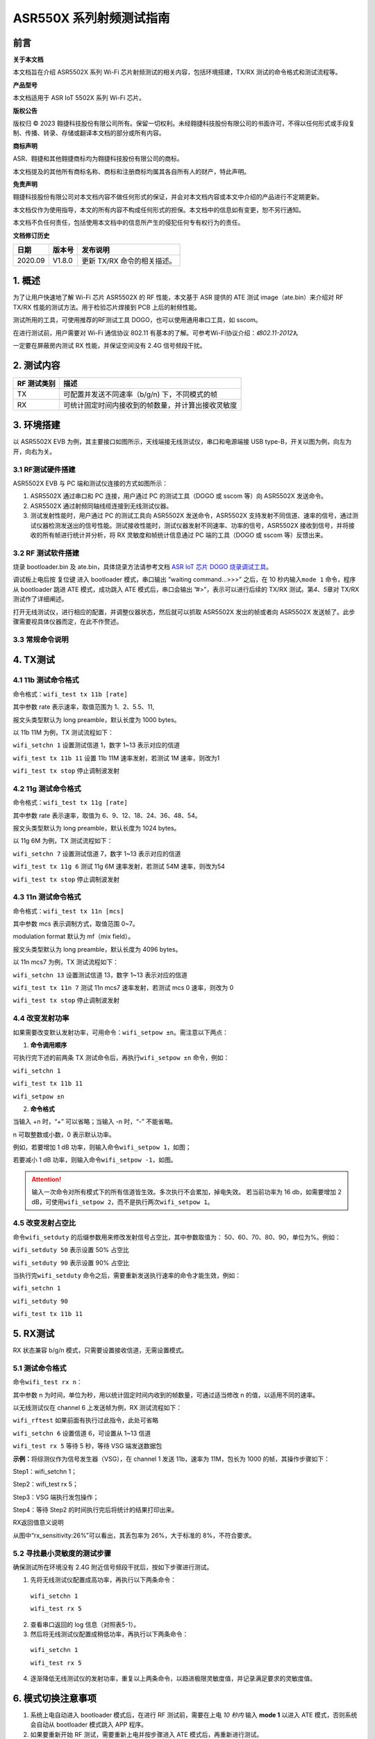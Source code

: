 ASR550X 系列射频测试指南
=========================

前言
----

**关于本文档**

本文档旨在介绍 ASR5502X 系列 Wi-Fi 芯片射频测试的相关内容，包括环境搭建，TX/RX 测试的命令格式和测试流程等。

**产品型号**

本文档适用于 ASR IoT 5502X 系列 Wi-Fi 芯片。

**版权公告**

版权归 © 2023 翱捷科技股份有限公司所有。保留一切权利。未经翱捷科技股份有限公司的书面许可，不得以任何形式或手段复制、传播、转录、存储或翻译本文档的部分或所有内容。

**商标声明**

ASR、翱捷和其他翱捷商标均为翱捷科技股份有限公司的商标。

本文档提及的其他所有商标名称、商标和注册商标均属其各自所有人的财产，特此声明。

**免责声明**

翱捷科技股份有限公司对本文档内容不做任何形式的保证，并会对本文档内容或本文中介绍的产品进行不定期更新。

本文档仅作为使用指导，本文的所有内容不构成任何形式的担保。本文档中的信息如有变更，恕不另行通知。

本文档不负任何责任，包括使用本文档中的信息所产生的侵犯任何专有权行为的责任。

**文档修订历史**

======= ====== =========================
日期    版本号 发布说明
======= ====== =========================
2020.09 V1.8.0 更新 TX/RX 命令的相关描述。
======= ====== =========================

1. 概述
-------

为了让用户快速地了解 Wi-Fi 芯片 ASR5502X 的 RF 性能，本文基于 ASR 提供的 ATE 测试 image（ate.bin）来介绍对 RF TX/RX 性能的测试方法。用于检验芯片焊接到 PCB 上后的射频性能。

测试所用的工具，可使用推荐的RF测试工具 DOGO，也可以使用通用串口工具，如 sscom。

在进行测试前，用户需要对 Wi-Fi 通信协议 802.11 有基本的了解。可参考Wi-Fi协议介绍：*《802.11-2012》*。

一定要在屏蔽房内测试 RX 性能，并保证空间没有 2.4G 信号频段干扰。

2. 测试内容
-----------

=================== ==================================================
**RF** **测试类别** **描述**
=================== ==================================================
TX                  可配置并发送不同速率（b/g/n) 下，不同模式的帧
RX                  可统计固定时间内接收到的帧数量，并计算出接收灵敏度
=================== ==================================================

3. 环境搭建
-----------

以 ASR5502X EVB 为例，其主要接口如图所示，天线端接无线测试仪，串口和电源端接 USB type-B，开关以图为例，向左为开，向右为关。

.. raw:: html

   <center>

|image1|

.. raw:: html

   </center>


3.1 RF测试硬件搭建
~~~~~~~~~~~~~~~~~~

ASR5502X EVB 与 PC 端和测试仪连接的方式如图所示：

.. raw:: html

   <center>

|image2|

.. raw:: html

   </center>


(1) ASR5502X 通过串口和 PC 连接，用户通过 PC 的测试工具（DOGO 或 sscom 等）向 ASR5502X 发送命令。

(2) ASR5502X 通过射频同轴线缆连接到无线测试仪器。

(3) 测试发射性能时，用户通过 PC 的测试工具向 ASR5502X 发送命令，ASR5502X 支持发射不同信道、速率的信号，通过测试仪器检测发送出的信号性能。测试接收性能时，测试仪器发射不同速率、功率的信号，ASR5502X 接收到信号，并将接收的所有帧进行统计并分析，将 RX 灵敏度和帧统计信息通过 PC 端的工具（DOGO 或 sscom 等）反馈出来。

3.2 RF 测试软件搭建
~~~~~~~~~~~~~~~~~~

烧录 bootloader.bin 及 ate.bin，具体烧录方法请参考文档 `ASR IoT 芯片 DOGO 烧录调试工具 <https://pan.baidu.com/s/1HLy_Hg2e2e1fufuiS_Xgag?pwd=gup3>`_。

调试板上电后按 复位键 进入 bootloader 模式，串口输出 ”waiting command…>>>” 之后，在 10 秒内输入\ ``mode 1`` 命令，程序从 bootloader 跳进 ATE 模式，成功跳入 ATE 模式后，串口会输出 ”#>”，表示可以进行后续的 TX/RX 测试。第\ *4*\ 、\ *5*\ 章对 TX/RX 测试作了详细阐述。

打开无线测试仪，进行相应的配置，并调整仪器状态，然后就可以抓取 ASR5502X 发出的帧或者向 ASR5502X 发送帧了。此步骤需要视具体仪器而定，在此不作赘述。

3.3 常规命令说明
~~~~~~~~~~~~~~~~

.. raw:: html

   <center>

|image3|

.. raw:: html

   </center>


4. TX测试
---------

4.1 11b 测试命令格式
~~~~~~~~~~~~~~~~~~~~

命令格式：\ ``wifi_test tx 11b [rate]``

其中参数 rate 表示速率，取值范围为 1、2、5.5、11,

报文头类型默认为 long preamble，默认长度为 1000 bytes。

以 11b 11M 为例，TX 测试流程如下：

\ ``wifi_setchn 1`` 
设置测试信道 1，数字 1~13 表示对应的信道

\ ``wifi_test tx 11b 11``
设置 11b 11M 速率发射，若测试 1M 速率，则改为1

\ ``wifi_test tx stop`` 
停止调制波发射

.. raw:: html

   <center>

|image4|

.. raw:: html

   </center>


4.2 11g 测试命令格式
~~~~~~~~~~~~~~~~~~~~

命令格式：\ ``wifi_test tx 11g [rate]``

其中参数 rate 表示速率，取值为 6、9、12、18、24、36、48、54。

报文头类型默认为 long preamble，默认长度为 1024 bytes。

以 11g 6M 为例，TX 测试流程如下：

\ ``wifi_setchn 7``
设置测试信道 7，数字 1~13 表示对应的信道

\ ``wifi_test tx 11g 6`` 
测试 11g 6M 速率发射，若测试 54M 速率，则改为54

\ ``wifi_test tx stop``  
停止调制波发射

.. raw:: html

   <center>

|image5|

.. raw:: html

   </center>


4.3 11n 测试命令格式
~~~~~~~~~~~~~~~~~~~~

命令格式：\ ``wifi_test tx 11n [mcs]``

其中参数 mcs 表示调制方式，取值范围 0~7。

modulation format 默认为 mf（mix field）。

报文头类型默认为 long preamble，默认长度为 4096 bytes。

以 11n mcs7 为例，TX 测试流程如下：

\ ``wifi_setchn 13``
设置测试信道 13，数字 1~13 表示对应的信道

\ ``wifi_test tx 11n 7`` 
测试 11n mcs7 速率发射，若测试 mcs 0 速率，则改为 0

\ ``wifi_test tx stop`` 
停止调制波发射

.. raw:: html

   <center>

|image6|

.. raw:: html

   </center>


4.4 改变发射功率
~~~~~~~~~~~~~~~~

如果需要改变默认发射功率，可用命令：\ ``wifi_setpow ±n``。需注意以下两点：

1. **命令调用顺序**

可执行完下述的前两条 TX 测试命令后，再执行\ ``wifi_setpow ±n`` 命令，例如：

\ ``wifi_setchn 1``

\ ``wifi_test tx 11b 11``

\ ``wifi_setpow ±n``

2. **命令格式**

当输入 +n 时，“+” 可以省略；当输入 -n 时，“-” 不能省略。

n 可取整数或小数，0 表示默认功率。

例如，若要增加 1 dB 功率，则输入命令\ ``wifi_setpow 1``，如图；

.. raw:: html

   <center>

|image7|

.. raw:: html

   </center>

若要减小 1 dB 功率，则输入命令\ ``wifi_setpow -1``，如图。

.. raw:: html

   <center>

|image8|

.. raw:: html

   </center>

.. attention::
    输入一次命令对所有模式下的所有信道皆生效。多次执行不会累加，掉电失效。
    若当前功率为 16 db，如需要增加 2 dB，可使用\ ``wifi_setpow 2``，而不是执行两次\ ``wifi_setpow 1``。

4.5 改变发射占空比
~~~~~~~~~~~~~~~~~~

命令\ ``wifi_setduty`` 的后缀参数用来修改发射信号占空比，其中参数取值为： 50、60、70、80、90，单位为%。例如：

\ ``wifi_setduty 50`` 表示设置 50% 占空比

\ ``wifi_setduty 90`` 表示设置 90% 占空比

当执行完\ ``wifi_setduty`` 命令之后，需要重新发送执行速率的命令才能生效，例如：

\ ``wifi_setchn 1``

\ ``wifi_setduty 90``

\ ``wifi_test tx 11b 11``

.. raw:: html

   <center>

|image9|

.. raw:: html

   </center>


5. RX测试
---------

RX 状态兼容 b/g/n 模式，只需要设置接收信道，无需设置模式。

5.1 测试命令格式
~~~~~~~~~~~~~~~~

命令\ ``wifi_test rx n``：

其中参数 n 为时间，单位为秒，用以统计固定时间内收到的帧数量，可通过适当修改 n 的值，以适用不同的速率。

以无线测试仪在 channel 6 上发送帧为例，RX 测试流程如下：

\ ``wifi_rftest`` 如果前面有执行过此指令，此处可省略

\ ``wifi_setchn 6`` 设置信道 6，可设置从 1~13 信道

\ ``wifi_test rx 5`` 等待 5 秒，等待 VSG 端发送数据包

**示例：**\ 将综测仪作为信号发生器（VSG），在 channel 1 发送 11b，速率为 11M，包长为 1000 的帧，其操作步骤如下：

Step1：wifi_setchn 1；

Step2：wifi_test rx 5；

Step3：VSG 端执行发包操作；

Step4：等待 Step2 的时间执行完后将统计的结果打印出来。

.. raw:: html

   <center>

|image10|

.. raw:: html

   </center>

.. raw:: html

   <center>

============== =================== =================
**名称**       **描述**            **备注**
============== =================== =================
rx_sensitivity 实际丢包率          11b≤8%，11g/n≤10%
rx_end         所有检测到帧的总数  
Fcs_ok         fcs 检验正确的帧个数 
Fcs_bad        fcs 检验错误的帧个数 
rx_error       无法解调的帧个数    
============== =================== =================

RX返回值意义说明

.. raw:: html

   </center>

从图中“rx_sensitivity:26%”可以看出，其丢包率为 26%，大于标准的 8%，不符合要求。

5.2 寻找最小灵敏度的测试步骤
~~~~~~~~~~~~~~~~~~~~~~

确保测试所在环境没有 2.4G 附近信号频段干扰后，按如下步骤进行测试。

(1) 先将无线测试仪配置成高功率，再执行以下两条命令：

  \ ``wifi_setchn 1``

  \ ``wifi_test rx 5``

(2) 查看串口返回的 log 信息（对照表5-1）。

(3) 然后将无线测试仪配置成稍低功率，再执行以下两条命令：

  \ ``wifi_setchn 1``

  \ ``wifi_test rx 5``

(4) 逐渐降低无线测试仪的发射功率，重复以上两条命令，以趋进极限灵敏度值，并记录满足要求的灵敏度值。

6. 模式切换注意事项
-------------------

1. 系统上电自动进入 bootloader 模式后，在进行 RF 测试前，需要在上电 \ *10 秒内* 输入 **mode 1** 以进入 ATE 模式，否则系统会自动从 bootloader 模式跳入 APP 程序。

2. 如果要重新开始 RF 测试，需要重新上电并按步骤进入 ATE 模式后，再重新进行测试。

A. 附录 - 相关文档
------------------

本文档中提到的参考信息总结如下：

1. Wi-Fi 协议介绍：\ *《802.11-2012 》* 。
2. 烧录 bootloader.bin 及 ate.bin，具体烧录方法请参考文档 `ASR IoT 芯片 DOGO 烧录调试工具 <https://pan.baidu.com/s/1HLy_Hg2e2e1fufuiS_Xgag?pwd=gup3>`_。



.. |image1| image:: ../../img/550X_射频测试指南/图3-1.png
.. |image2| image:: ../../img/550X_射频测试指南/图3-2.png
.. |image3| image:: ../../img/550X_射频测试指南/表3-1.png
.. |image4| image:: ../../img/550X_射频测试指南/图4-1.png
.. |image5| image:: ../../img/550X_射频测试指南/图4-2.png
.. |image6| image:: ../../img/550X_射频测试指南/图4-3.png
.. |image7| image:: ../../img/550X_射频测试指南/图4-4.png
.. |image8| image:: ../../img/550X_射频测试指南/图4-5.png
.. |image9| image:: ../../img/550X_射频测试指南/图4-6.png
.. |image10| image:: ../../img/550X_射频测试指南/图5-1.png